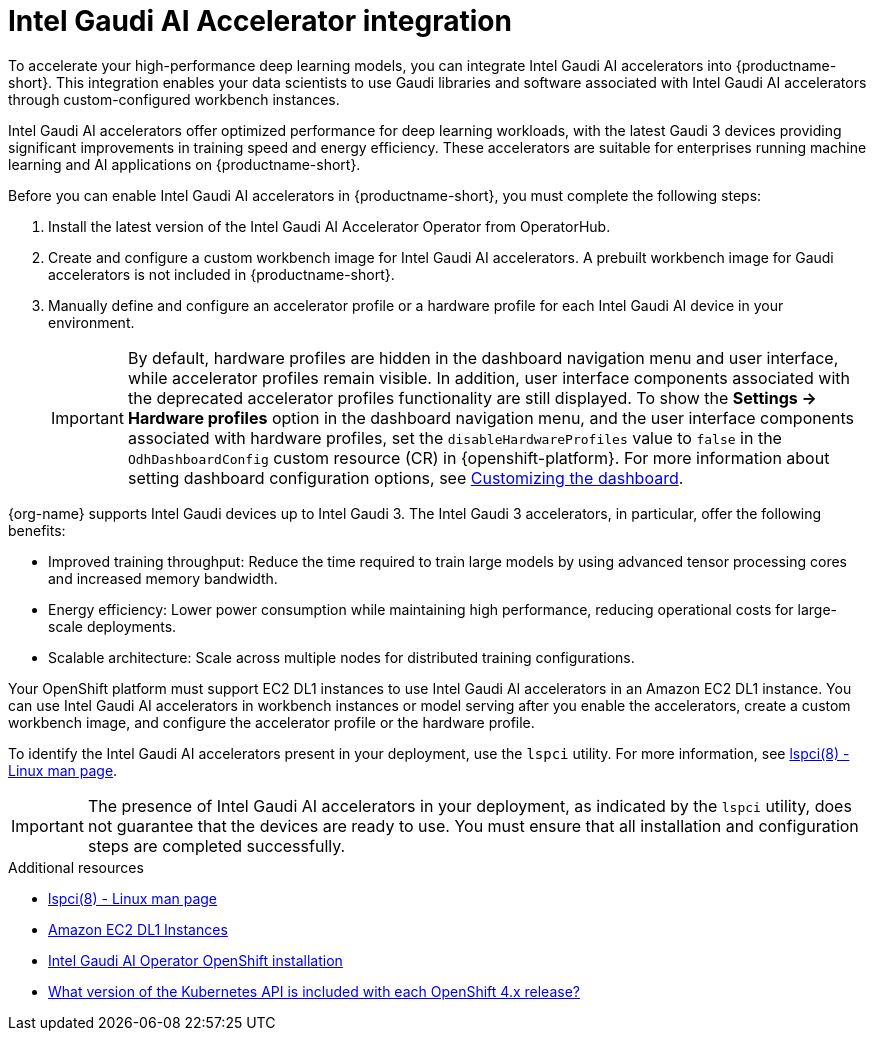 :_module-type: CONCEPT

[id='intel-gaudi-ai-accelerator-integration_{context}']
= Intel Gaudi AI Accelerator integration  

[role='_abstract']
To accelerate your high-performance deep learning models, you can integrate Intel Gaudi AI accelerators into {productname-short}. This integration enables your data scientists to use Gaudi libraries and software associated with Intel Gaudi AI accelerators through custom-configured workbench instances.  

Intel Gaudi AI accelerators offer optimized performance for deep learning workloads, with the latest Gaudi 3 devices providing significant improvements in training speed and energy efficiency. These accelerators are suitable for enterprises running machine learning and AI applications on {productname-short}.  

Before you can enable Intel Gaudi AI accelerators in {productname-short}, you must complete the following steps:

. Install the latest version of the Intel Gaudi AI Accelerator Operator from OperatorHub.  
. Create and configure a custom workbench image for Intel Gaudi AI accelerators. A prebuilt workbench image for Gaudi accelerators is not included in {productname-short}.  
. Manually define and configure an accelerator profile or a hardware profile for each Intel Gaudi AI device in your environment.  
+
[IMPORTANT]
====
By default, hardware profiles are hidden in the dashboard navigation menu and user interface, while accelerator profiles remain visible. In addition, user interface components associated with the deprecated accelerator profiles functionality are still displayed. To show the *Settings -> Hardware profiles* option in the dashboard navigation menu, and the user interface components associated with hardware profiles, set the `disableHardwareProfiles` value to `false` in the `OdhDashboardConfig` custom resource (CR) in {openshift-platform}. 
ifdef::upstream[]
For more information about setting dashboard configuration options, see link:{odhdocshome}/managing-resources/#customizing-the-dashboard[Customizing the dashboard].
endif::[]
ifndef::upstream[]
For more information about setting dashboard configuration options, see link:{rhoaidocshome}{default-format-url}/managing_resources/customizing-the-dashboard[Customizing the dashboard].
endif::[]
==== 

{org-name} supports Intel Gaudi devices up to Intel Gaudi 3. The Intel Gaudi 3 accelerators, in particular, offer the following benefits:

* Improved training throughput: Reduce the time required to train large models by using advanced tensor processing cores and increased memory bandwidth.  
* Energy efficiency: Lower power consumption while maintaining high performance, reducing operational costs for large-scale deployments.  
* Scalable architecture: Scale across multiple nodes for distributed training configurations.  

Your OpenShift platform must support EC2 DL1 instances to use Intel Gaudi AI accelerators in an Amazon EC2 DL1 instance. You can use Intel Gaudi AI accelerators in workbench instances or model serving after you enable the accelerators, create a custom workbench image, and configure the accelerator profile or the hardware profile.

To identify the Intel Gaudi AI accelerators present in your deployment, use the `lspci` utility. For more information, see link:https://linux.die.net/man/8/lspci[lspci(8) - Linux man page].  

[IMPORTANT]
====
The presence of Intel Gaudi AI accelerators in your deployment, as indicated by the `lspci` utility, does not guarantee that the devices are ready to use. You must ensure that all installation and configuration steps are completed successfully.
====  

[role="_additional-resources"]
.Additional resources  
* link:https://linux.die.net/man/8/lspci[lspci(8) - Linux man page]  
* link:https://aws.amazon.com/ec2/instance-types/dl1/[Amazon EC2 DL1 Instances]  
* link:https://docs.habana.ai/en/latest/Installation_Guide/Additional_Installation/OpenShift_Installation/index.html[Intel Gaudi AI Operator OpenShift installation]
* link:https://access.redhat.com/solutions/4870701[What version of the Kubernetes API is included with each OpenShift 4.x release?]  
